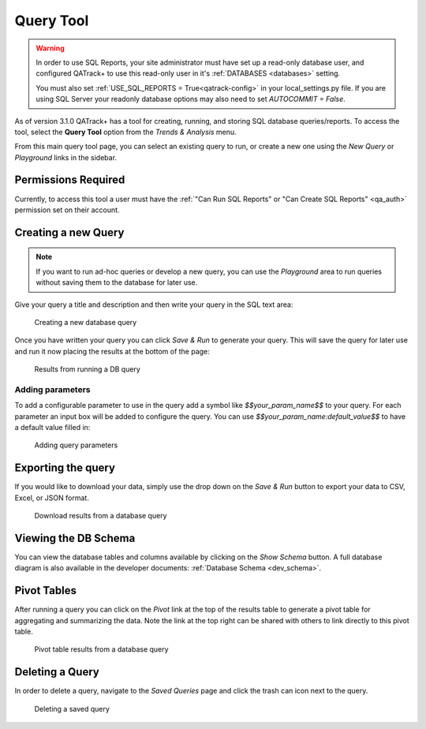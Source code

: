 .. _reports-query_tool:

Query Tool
==========

.. warning::

    In order to use SQL Reports, your site administrator must have set up a
    read-only database user, and configured QATrack+ to use this read-only user
    in it's :ref:`DATABASES <databases>` setting.

    You must also set :ref:`USE_SQL_REPORTS = True<qatrack-config>` in your
    local_settings.py file.  If you are using SQL Server your readonly database
    options may also need to set `AUTOCOMMIT = False`.


As of version 3.1.0 QATrack+ has a tool for creating, running, and storing SQL
database queries/reports. To access the tool, select the **Query Tool** option
from the `Trends & Analysis` menu.

From this main query tool page, you can select an existing query to run, or
create a new one using the `New Query` or `Playground` links in the sidebar.

Permissions Required
--------------------

Currently, to access this tool a user must have the :ref:`"Can Run SQL Reports"
or "Can Create SQL Reports" <qa_auth>` permission set on their account.


Creating a new Query
--------------------

.. note::

    If you want to run ad-hoc queries or develop a new query, you can use the
    `Playground` area to run queries without saving them to the database for
    later use.


Give your query a title and description and then write your query in the SQL
text area:


.. figure:: images/query_create.png
   :alt: Creating a new database query

   Creating a new database query

Once you have written your query you can click `Save & Run` to generate your
query. This will save the query for later use and run it now placing the results
at the bottom of the page:


.. figure:: images/query_run.png
   :alt: Results from running a DB query

   Results from running a DB query


Adding parameters
~~~~~~~~~~~~~~~~~

To add a configurable parameter to use in the query add a symbol like
`$$your_param_name$$` to your query. For each parameter an input box will be
added to configure the query.  You can use `$$your_param_name:default_value$$`
to have a default value filled in:

.. figure:: images/query_params.png
   :alt: Adding query parameters

   Adding query parameters


Exporting the query
-------------------

If you would like to download your data, simply use the drop down on the `Save
& Run` button to export your data to CSV, Excel, or JSON format.


.. figure:: images/query_download.png
   :alt: Download results from a database query

   Download results from a database query


Viewing the DB Schema
---------------------

You can view the database tables and columns available by clicking on the `Show
Schema` button.  A full database diagram is also available in the developer
documents: :ref:`Database Schema <dev_schema>`.

Pivot Tables
------------

After running a query you can click on the `Pivot` link at the top of the
results table to generate a pivot table for aggregating and summarizing the
data. Note the link at the top right can be shared with others to link
directly to this pivot table.


.. figure:: images/query_pivot.png
   :alt: Pivot table results from a database query

   Pivot table results from a database query


Deleting a Query
----------------

In order to delete a query, navigate to the `Saved Queries` page and click the
trash can icon next to the query.


.. figure:: images/query_delete.png
   :alt: Deleting a saved query

   Deleting a saved query
